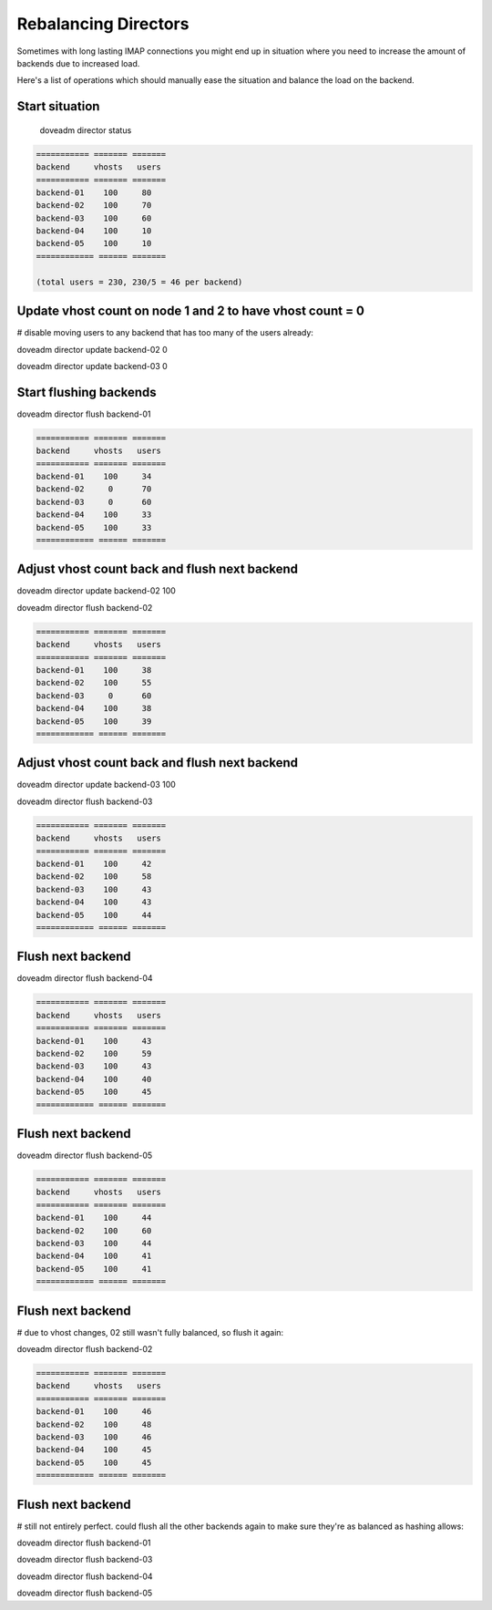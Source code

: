 .. _rebalancing_director:

======================
Rebalancing Directors
======================

Sometimes with long lasting IMAP connections you might end up in situation where you need to increase the amount of backends due to increased load. 

Here's a list of operations which should manually ease the situation and balance the load on the backend.

Start situation
^^^^^^^^^^^^^^^

 doveadm director status

.. code-block:: none

  =========== ======= =======
  backend     vhosts   users
  =========== ======= =======
  backend-01    100     80
  backend-02    100     70
  backend-03    100     60
  backend-04    100     10
  backend-05    100     10
  ============ ====== =======
  
  (total users = 230, 230/5 = 46 per backend)

Update vhost count on node 1 and 2 to have vhost count = 0
^^^^^^^^^^^^^^^^^^^^^^^^^^^^^^^^^^^^^^^^^^^^^^^^^^^^^^^^^^
# disable moving users to any backend that has too many of the users already:

doveadm director update backend-02 0

doveadm director update backend-03 0

Start flushing backends
^^^^^^^^^^^^^^^^^^^^^^^
doveadm director flush backend-01

.. code-block:: none

  =========== ======= =======
  backend     vhosts   users
  =========== ======= =======
  backend-01    100     34
  backend-02     0      70
  backend-03     0      60
  backend-04    100     33
  backend-05    100     33
  ============ ====== =======

Adjust vhost count back and flush next backend
^^^^^^^^^^^^^^^^^^^^^^^^^^^^^^^^^^^^^^^^^^^^^^
doveadm director update backend-02 100

doveadm director flush backend-02

.. code-block:: none

  =========== ======= =======
  backend     vhosts   users
  =========== ======= =======
  backend-01    100     38
  backend-02    100     55
  backend-03     0      60
  backend-04    100     38
  backend-05    100     39
  ============ ====== =======

Adjust vhost count back and flush next backend
^^^^^^^^^^^^^^^^^^^^^^^^^^^^^^^^^^^^^^^^^^^^^^
doveadm director update backend-03 100

doveadm director flush backend-03

.. code-block:: none

  =========== ======= =======
  backend     vhosts   users
  =========== ======= =======
  backend-01    100     42
  backend-02    100     58
  backend-03    100     43
  backend-04    100     43
  backend-05    100     44
  ============ ====== =======

Flush next backend
^^^^^^^^^^^^^^^^^^
doveadm director flush backend-04

.. code-block:: none

  =========== ======= =======
  backend     vhosts   users
  =========== ======= =======
  backend-01    100     43
  backend-02    100     59
  backend-03    100     43
  backend-04    100     40
  backend-05    100     45
  ============ ====== =======

Flush next backend
^^^^^^^^^^^^^^^^^^
doveadm director flush backend-05

.. code-block:: none

  =========== ======= =======
  backend     vhosts   users
  =========== ======= =======
  backend-01    100     44
  backend-02    100     60
  backend-03    100     44
  backend-04    100     41
  backend-05    100     41
  ============ ====== =======

Flush next backend
^^^^^^^^^^^^^^^^^^
# due to vhost changes, 02 still wasn't fully balanced, so flush it again:

doveadm director flush backend-02

.. code-block:: none

  =========== ======= =======
  backend     vhosts   users
  =========== ======= =======
  backend-01    100     46
  backend-02    100     48
  backend-03    100     46
  backend-04    100     45
  backend-05    100     45
  ============ ====== =======

Flush next backend
^^^^^^^^^^^^^^^^^^
# still not entirely perfect. could flush all the other backends again to make sure they're as balanced as hashing allows:

doveadm director flush backend-01

doveadm director flush backend-03

doveadm director flush backend-04

doveadm director flush backend-05
